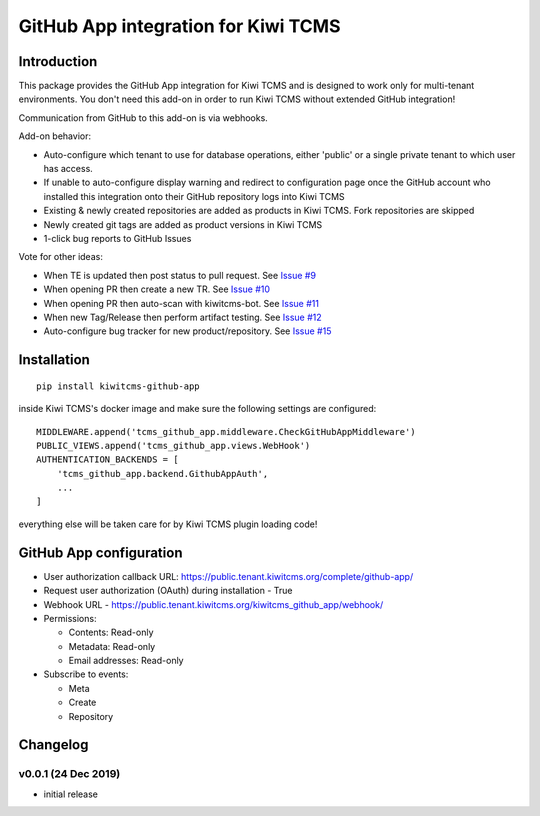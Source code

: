 GitHub App integration for Kiwi TCMS
====================================

.. image:: https://travis-ci.org/kiwitcms/github-app.svg?branch=master
    :target: https://travis-ci.org/kiwitcms/github-app

.. image:: https://coveralls.io/repos/github/kiwitcms/github-app/badge.svg?branch=master
   :target: https://coveralls.io/github/kiwitcms/github-app?branch=master

.. image:: https://pyup.io/repos/github/kiwitcms/github-app/shield.svg
    :target: https://pyup.io/repos/github/kiwitcms/github-app/
    :alt: Python updates

.. image:: https://opencollective.com/kiwitcms/tiers/sponsor/badge.svg?label=sponsors&color=brightgreen
   :target: https://opencollective.com/kiwitcms#contributors
   :alt: Become a sponsor


Introduction
------------

This package provides the GitHub App integration for Kiwi TCMS and is
designed to work only for multi-tenant environments.
You don't need this add-on in order to run Kiwi TCMS without extended
GitHub integration!

Communication from GitHub to this add-on is via webhooks.

Add-on behavior:

- Auto-configure which tenant to use for database operations, either
  'public' or a single private tenant to which user has access.
- If unable to auto-configure display warning and redirect to configuration
  page once the GitHub account who installed this integration onto their
  GitHub repository logs into Kiwi TCMS
- Existing & newly created repositories are added as products in Kiwi TCMS.
  Fork repositories are skipped
- Newly created git tags are added as product versions in Kiwi TCMS
- 1-click bug reports to GitHub Issues


Vote for other ideas:

- When TE is updated then post status to pull request. See
  `Issue #9 <https://github.com/kiwitcms/github-app/issues/9>`_
- When opening PR then create a new TR. See
  `Issue #10 <https://github.com/kiwitcms/github-app/issues/10>`_
- When opening PR then auto-scan with kiwitcms-bot. See
  `Issue #11 <https://github.com/kiwitcms/github-app/issues/11>`_
- When new Tag/Release then perform artifact testing. See
  `Issue #12 <https://github.com/kiwitcms/github-app/issues/12>`_
- Auto-configure bug tracker for new product/repository. See
  `Issue #15 <https://github.com/kiwitcms/github-app/issues/15>`_


Installation
------------

::

    pip install kiwitcms-github-app

inside Kiwi TCMS's docker image and make sure the following settings are configured::

    MIDDLEWARE.append('tcms_github_app.middleware.CheckGitHubAppMiddleware')
    PUBLIC_VIEWS.append('tcms_github_app.views.WebHook')
    AUTHENTICATION_BACKENDS = [
        'tcms_github_app.backend.GithubAppAuth',
        ...
    ]

everything else will be taken care for by Kiwi TCMS plugin loading code!


GitHub App configuration
------------------------

- User authorization callback URL: https://public.tenant.kiwitcms.org/complete/github-app/
- Request user authorization (OAuth) during installation - True
- Webhook URL - https://public.tenant.kiwitcms.org/kiwitcms_github_app/webhook/
- Permissions:

  - Contents: Read-only
  - Metadata: Read-only
  - Email addresses: Read-only

- Subscribe to events:

  - Meta
  - Create
  - Repository


Changelog
---------


v0.0.1 (24 Dec 2019)
~~~~~~~~~~~~~~~~~~~~

- initial release

